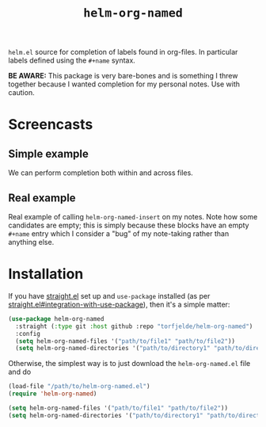 #+TITLE: =helm-org-named=

=helm.el= source for completion of labels found in org-files. In particular labels defined using the =#+name= syntax.

**BE AWARE:** This package is very bare-bones and is something I threw together because I wanted completion for my personal notes. Use with caution.

* Screencasts
** Simple example
We can perform completion both within and across files.

[[./simple-demo.gif]]

** Real example
Real example of calling =helm-org-named-insert= on my notes. Note how some candidates are empty; this is simply because these blocks have an empty =#+name= entry which I consider a "bug" of my note-taking rather than anything else.

[[./real-demo.gif]]

* Installation
If you have [[https://github.com/raxod502/straight.el][straight.el]] set up and =use-package= installed (as per [[https://github.com/raxod502/straight.el#integration-with-use-package][straight.el#integration-with-use-package]]), then it's a simple matter:

#+begin_src emacs-lisp
(use-package helm-org-named
  :straight (:type git :host github :repo "torfjelde/helm-org-named")
  :config
  (setq helm-org-named-files '("path/to/file1" "path/to/file2"))
  (setq helm-org-named-directories '("path/to/directory1" "path/to/directory2")))
#+end_src

Otherwise, the simplest way is to just download the =helm-org-named.el= file and do

#+begin_src emacs-lisp
(load-file "/path/to/helm-org-named.el")
(require 'helm-org-named)

(setq helm-org-named-files '("path/to/file1" "path/to/file2"))
(setq helm-org-named-directories '("path/to/directory1" "path/to/directory2"))
#+end_src
